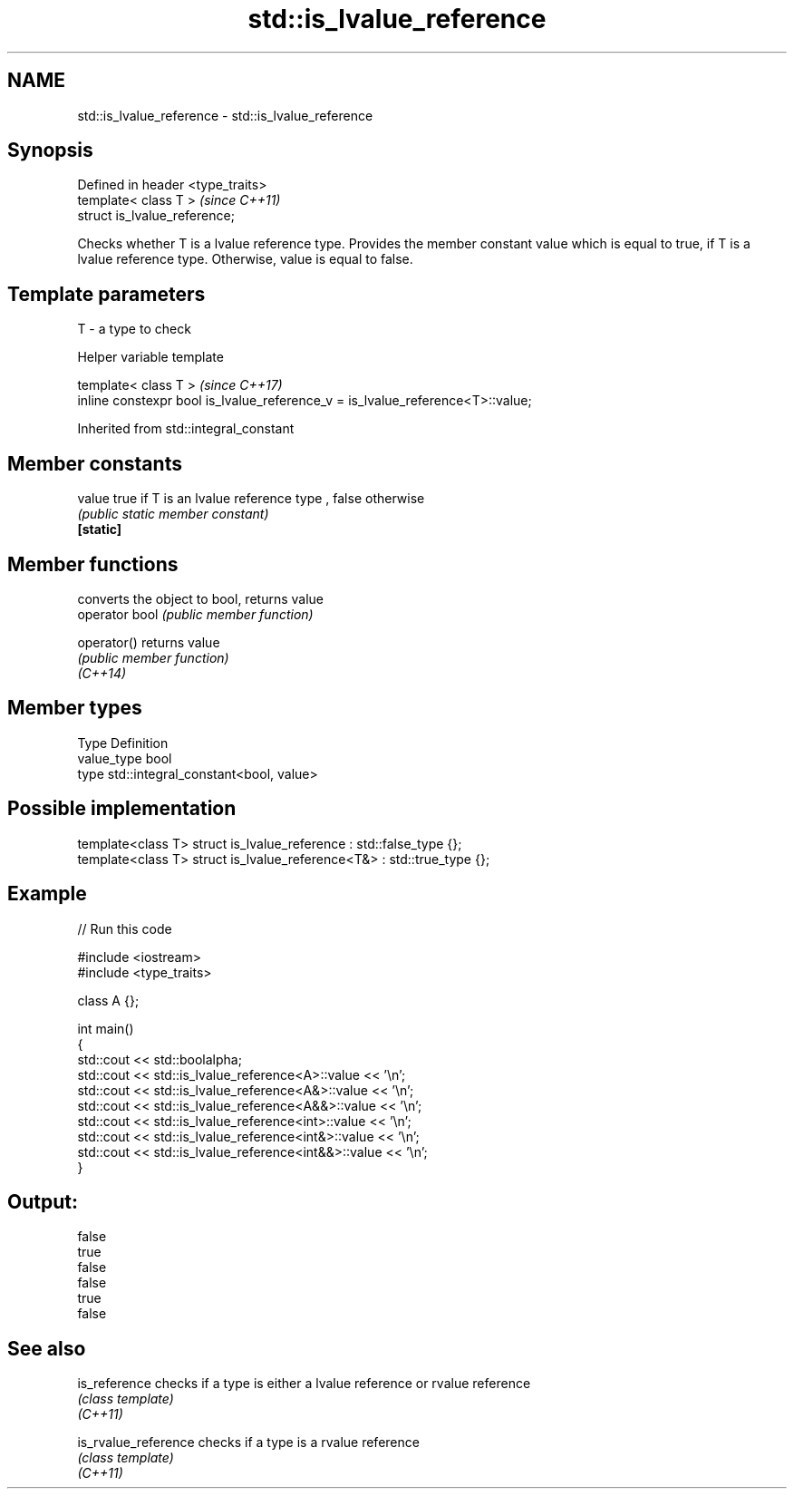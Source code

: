 .TH std::is_lvalue_reference 3 "2020.03.24" "http://cppreference.com" "C++ Standard Libary"
.SH NAME
std::is_lvalue_reference \- std::is_lvalue_reference

.SH Synopsis

  Defined in header <type_traits>
  template< class T >              \fI(since C++11)\fP
  struct is_lvalue_reference;

  Checks whether T is a lvalue reference type. Provides the member constant value which is equal to true, if T is a lvalue reference type. Otherwise, value is equal to false.

.SH Template parameters


  T - a type to check


  Helper variable template


  template< class T >                                                           \fI(since C++17)\fP
  inline constexpr bool is_lvalue_reference_v = is_lvalue_reference<T>::value;


  Inherited from std::integral_constant


.SH Member constants



  value    true if T is an lvalue reference type , false otherwise
           \fI(public static member constant)\fP
  \fB[static]\fP


.SH Member functions


                converts the object to bool, returns value
  operator bool \fI(public member function)\fP

  operator()    returns value
                \fI(public member function)\fP
  \fI(C++14)\fP


.SH Member types


  Type       Definition
  value_type bool
  type       std::integral_constant<bool, value>


.SH Possible implementation



    template<class T> struct is_lvalue_reference     : std::false_type {};
    template<class T> struct is_lvalue_reference<T&> : std::true_type {};



.SH Example

  
// Run this code

    #include <iostream>
    #include <type_traits>

    class A {};

    int main()
    {
        std::cout << std::boolalpha;
        std::cout << std::is_lvalue_reference<A>::value << '\\n';
        std::cout << std::is_lvalue_reference<A&>::value << '\\n';
        std::cout << std::is_lvalue_reference<A&&>::value << '\\n';
        std::cout << std::is_lvalue_reference<int>::value << '\\n';
        std::cout << std::is_lvalue_reference<int&>::value << '\\n';
        std::cout << std::is_lvalue_reference<int&&>::value << '\\n';
    }

.SH Output:

    false
    true
    false
    false
    true
    false


.SH See also



  is_reference        checks if a type is either a lvalue reference or rvalue reference
                      \fI(class template)\fP
  \fI(C++11)\fP

  is_rvalue_reference checks if a type is a rvalue reference
                      \fI(class template)\fP
  \fI(C++11)\fP




